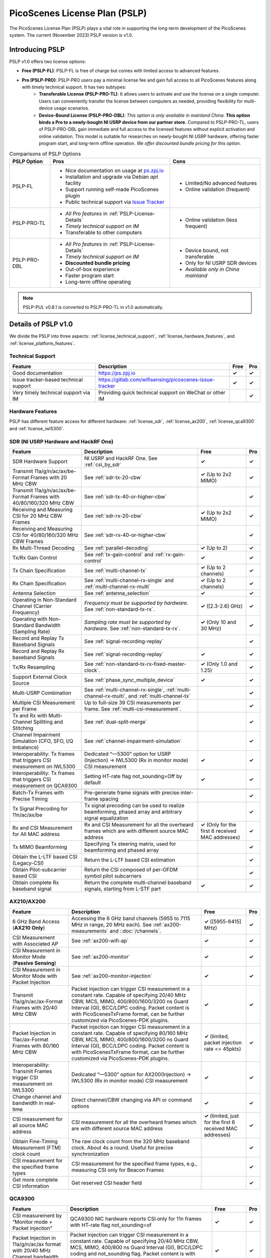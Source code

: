 PicoScenes License Plan (PSLP) 
=======================================

The PicoScenes License Plan (PSLP) plays a vital role in supporting the long-term development of the PicoScenes system. The current (November 2023) PSLP version is v1.0.

Introducing PSLP
---------------------

PSLP v1.0 offers two license options: 

- **Free (PSLP-FL)**: PSLP-FL is free of charge but comes with limited access to advanced features.
- **Pro (PSLP-PRO)**: PSLP-PRO users pay a minimal license fee and gain full access to all PicoScenes features along with timely technical support. It has two subtypes:
    - **Transferable License (PSLP-PRO-TL)**: It allows users to activate and use the license on a single computer. Users can conveniently transfer the license between computers as needed, providing flexibility for multi-device usage scenarios.
    - **Device-Bound License (PSLP-PRO-DBL)**: *This option is only available in mainland China*. **This option binds a Pro to a newly-bought NI USRP device from our partner store.** Compared to PSLP-PRO-TL, users of PSLP-PRO-DBL gain immediate and full access to the licensed features without explicit activation and online validation. This model is suitable for researches on newly-bought NI USRP hardware, offering faster program start, and long-term offline operation. *We offer discounted bundle pricing for this option*.

.. csv-table:: Comparisons of PSLP Options
    :header: "PSLP Option", "Pros", "Cons"

    "PSLP-FL", "
    - Nice documentation on usage at `ps.zpj.io <https://ps.zpj.io>`_
    - Installation and upgrade via Debian *apt* facility
    - Support running self-made PicoScenes plugin
    - Public technical support via `Issue Tracker <https://gitlab.com/wifisensing/picoscenes-issue-tracker>`_", "
    - Limited/No advanced features
    - Online validation (frequent)"
    "PSLP-PRO-TL", "
    - *All Pro features* in :ref:`PSLP-License-Details`
    - *Timely technical support on IM*
    - Transferable to other computers", "
    - Online validation (less frequent)"
    "PSLP-PRO-DBL", "
    - *All Pro features* in :ref:`PSLP-License-Details`
    - *Timely technical support on IM*
    - **Discounted bundle pricing**
    - Out-of-box experience
    - Faster program start
    - Long-term offline operating", "
    - Device bound, not transferable
    - Only for NI USRP SDR devices
    - *Available only in China mainland*"

.. note:: PSLP-PUL v0.8.1 is converted to PSLP-PRO-TL in v1.0 automatically.

.. _PSLP-License-Details:

Details of PSLP v1.0
-----------------------------

We divide the PSLP into three aspects: :ref:`license_technical_support`, :ref:`license_hardware_features`, and :ref:`license_platform_features`.

.. _license_technical_support:
Technical Support
++++++++++++++++++

.. csv-table::
    :header: "Feature", "Description","Free","Pro"
    :widths: auto

    "Good documentation","https://ps.zpj.io","**✓**","**✓**"
    "Issue tracker-based technical support","https://gitlab.com/wifisensing/picoscenes-issue-tracker","**✓**","**✓**"
    "Very timely technical support via IM","Providing quick technical support on WeChat or other IM","","**✓**"

.. _license_hardware_features:
Hardware Features
+++++++++++++++++++++++

PSLP has different feature access for different hardware: :ref:`license_sdr`, :ref:`license_ax200`, :ref:`license_qca9300` and :ref:`license_iwl5300`.


.. _license_sdr:
SDR (NI USRP Hardware and HackRF One)
+++++++++++++++++++++++++++++++++++++++++

.. csv-table::
    :header: "Feature", "Description","Free","Pro"
    :widths: auto

    "SDR Hardware Support","NI USRP and HackRF One. See :ref:`csi_by_sdr`","**✓**","**✓**"
    "Transmit 11a/g/n/ac/ax/be-Format Frames with 20 MHz CBW ","See :ref:`sdr-tx-20-cbw`","**✓** (Up to 2x2 MIMO)","**✓**"
    "Transmit 11a/g/n/ac/ax/be-Format Frames with 40/80/160/320 MHz CBW","See :ref:`sdr-tx-40-or-higher-cbw`","","**✓**"
    "Receiving and Measuring CSI for 20 MHz CBW Frames","See :ref:`sdr-rx-20-cbw`","**✓** (Up to 2x2 MIMO)","**✓**"
    "Receiving and Measuring CSI for 40/80/160/320 MHz CBW Frames","See :ref:`sdr-rx-40-or-higher-cbw`","","**✓**"
    "Rx Multi-Thread Decoding", "See :ref:`parallel-decoding`", "**✓** (Up to 2)","**✓**"
    "Tx/Rx Gain Control","See :ref:`tx-gain-control` and :ref:`rx-gain-control`","**✓**","**✓**"
    "Tx Chain Specification","See :ref:`multi-channel-tx`","**✓** (Up to 2 channels)","**✓**"
    "Rx Chain Specification","See :ref:`multi-channel-rx-single` and :ref:`multi-channel-rx-multi`","**✓** (Up to 2 channels)","**✓**"
    "Antenna Selection","See :ref:`antenna_selection`","**✓**","**✓**"
    "Operating in Non-Standard Channel (Carrier Frequency)","*Frequency must be supported by hardware.* See :ref:`non-standard-tx-rx`.","**✓** ([2.3-2.6] GHz)","**✓**"
    "Operating with Non-Standard Bandwidth (Sampling Rate)","*Sampling rate must be supported by hardware.* See :ref:`non-standard-tx-rx`.","**✓** (Only 10 and 30 MHz)","**✓**"
    "Record and Replay Tx Baseband Signals","See :ref:`signal-recording-replay`","","**✓**"
    "Record and Replay Rx baseband Signals","See :ref:`signal-recording-replay`","**✓**","**✓**"
    "Tx/Rx Resampling","See :ref:`non-standard-tx-rx-fixed-master-clock`.","**✓** (Only 1.0 and 1.25)","**✓**"
    "Support External Clock Source","See :ref:`phase_sync_multiple_device`","**✓**","**✓**"
    "Multi-USRP Combination","See :ref:`multi-channel-rx-single`, :ref:`multi-channel-rx-multi`, and :ref:`multi-channel-tx`","","**✓**"
    "Multiple CSI Measurement per Frame","Up to full-size 39 CSI measurements per frame. See :ref:`multi-csi-measurement`.","","**✓**"
    "Tx and Rx with Multi-Channel Splitting and Stitching", "See :ref:`dual-split-merge`", "","**✓**"
    "Channel Impairment Simulation (CFO, SFO, I/Q Imbalance)","See :ref:`channel-impairment-simulation`","","**✓**"
    "Interoperability: Tx frames that triggers CSI measurement on IWL5300","Dedicated “—5300” option for USRP (Injection) -> IWL5300 (Rx in monitor mode) CSI measurement","**✓**","**✓**"
    "Interoperability: Tx frames that triggers CSI measurement on QCA9300","Setting HT-rate flag not_sounding=Off by default","**✓**","**✓**"

    "Batch-Tx Frames with Precise Timing","Pre-generate frame signals with precise inter-frame spacing","","**✓**"
    "Tx Signal Precoding for 11n/ac/ax/be","Tx signal precoding can be used to realize beamforming, phased array and arbitrary signal equalization","","**✓**"
    "Rx and CSI Measurement for All MAC address","Rx and CSI Measurement for all the overheard frames which are with different source MAC address","**✓** (Only for the first 6 received MAC addresses)","**✓**"
    "Tx MIMO Beamforming","Specifying Tx steering matrix, used for beamforming and phased array","","**✓**"
    "Obtain the L-LTF based CSI (Legacy-CSI)","Return the L-LTF based CSI estimation","","**✓**"
    "Obtain Pilot-subcarrier based CSI","Return the CSI composed of per-OFDM symbol pilot subcarriers","","**✓**"
    "Obtain complete Rx baseband signal","Return the complete multi-channel baseband signals, starting from L-STF part","**✓**","**✓**"

.. _license_ax200:
AX210/AX200
+++++++++++++++++++++++

.. csv-table::
    :header: "Feature", "Description","Free","Pro"
    :widths: auto

    "6 GHz Band Access (**AX210 Only**)","Accessing the 6 GHz band channels (5955 to 7115 MHz in range, 20 MHz each). See :ref:`ax200-measurements` and ::doc:`/channels`.","**✓** ([5955-6415] MHz)","**✓**"
    "CSI Measurement with Associated AP","See :ref:`ax200-wifi-ap`","**✓**","**✓**"
    "CSI Measurement in Monitor Mode (**Passive Sensing**)","See :ref:`ax200-monitor`","**✓**","**✓**"
    "CSI Measurement in Monitor Mode with Packet Injection","See :ref:`ax200-monitor-injection`","**✓**","**✓**"
    "Transmit 11a/g/n/ac/ax-Format Frames with 20/40 MHz CBW","Packet injection can trigger CSI measurement in a constant rate. Capable of specifying 20/40 MHz CBW, MCS, MIMO, 400/800/1600/3200 ns Guard Interval (GI), BCC/LDPC coding. Packet content is with PicoScenesTxFrame format, can be further customized via PicoScenes-PDK plugins.","**✓**","**✓**"
    "Packet Injection in 11ac/ax-Format Frames with 80/160 MHz CBW","Packet injection can trigger CSI measurement in a constant rate. Capable of specifying 80/160 MHz CBW, MCS, MIMO, 400/800/1600/3200 ns Guard Interval (GI), BCC/LDPC coding. Packet content is with PicoScenesTxFrame format, can be further customized via PicoScenes-PDK plugins.","**✓** (limited, packet injection rate <= 45pkts)","**✓**"
    "Interoperability: Transmit Frames trigger CSI measurement on IWL5300","Dedicated “—5300” option for AX200(Injection) -> IWL5300 (Rx in monitor mode) CSI measurement","**✓**","**✓**"
    "Change channel and bandwidth in real-time","Direct channel/CBW changing via API or command options","**✓**","**✓**"
    "CSI measurement for all source MAC address","CSI measurement for all the overheard frames which are with different source MAC address","**✓** (limited, just for the first 6 received MAC addresses)","**✓**"
    "Obtain Fine-Timing Measurement (FTM) clock count","The raw clock count from the 320 MHz baseband clock. About 4s a round. Useful for precise synchronization","","**✓**"
    "CSI measurement for the specified frame types","CSI measurement for the specified frame types, e.g., measuring CSI only for Beacon Frames","","**✓**"
    "Get more complete CSI information","Get reserved CSI header field","","**✓**"

.. _license_qca9300:
QCA9300
+++++++++++++++++++++++
.. csv-table::
    :header: "Feature", "Description","Free","Pro"
    :widths: auto

    "CSI measurement by “Monitor mode + Packet Injection”","QCA9300 NIC hardware reports CSI only for 11n frames with HT-rate flag not_sounding=of","**✓**","**✓**"
    "Packet Injection in 11a/g/n/ac/ax format with 20/40 MHz Channel bandwidth (CBW)","Packet injection can trigger CSI measurement in a constant rate. Capable of specifying 20/40 MHz CBW, MCS, MIMO, 400/800 ns Guard Interval (GI), BCC/LDPC coding and not_sounding flag. Packet content is with PicoScenesTxFrame format, can be further customized via PicoScenes-PDK plugins.","**✓**","**✓**"
    "Inject packets that can trigger CSI measurement on IWL5300","Dedicated “—5300” option for QCA9300(Injection) -> IWL5300 (Rx in monitor mode) CSI measurement","**✓**","**✓**"
    "Tx chain specification","Specify which Tx chains are used for Tx","**✓**","**✓**"
    "Rx chain specification","Specify which Rx chains are used for Rx","**✓**","**✓**"
    "CSI measurement for 11n frames with ESS feature on","Extra Spatial Sounding (ESS) is an 11n-introduced feature, which transmits extra HT-LTF segment, achieving 4-us spaced dual CSI measurement for 1-stream frame","**✓**","**✓**"
    "Access non-standard carrier frequency range","QCA9300 NIC hardware can operate in [2.2-2.9] and [4.4-6.1] GHz carrier frequency range with fine granularity","✓Limited, [2.3-2.6] GHz only","**✓**"
    "Access non-standard baseband sampling rate","QCA9300 NIC baseband can operate in [2.5-80] MHz baseband sampling rate with 2.5 MHz step","**✓** (Limited, 10/30 MHz only)","**✓**"
    "Manual Rx gain control","Turning off the hardware AGC and obtaining stable CSI measurement. Manual Rx control within [0, 66] dBm.","**✓** (Limited, [0-22] dBm only)","**✓**"
    "Inject ESS-enabled 11n frames","Achieving dual-CSI measurement from 1-stream packet on IWL5300/QCA9300/USRP receiver. AX200/AX210 doesn’t support ESS measurement","","**✓**"

.. _license_iwl5300:
IWL5300
+++++++++++++++++++++++
.. csv-table::
    :header: "Feature Name", "Description","Free","Pro"
    :widths: auto

    "CSI measurement via AP connection","IWL5300 must be connected to 11n format Open System AP","**✓**","**✓**"
    "CSI measurement by “Monitor mode + Packet Injection”","IWL5300 reports CSI only for the 11n frames sent to a magic MAC address","**✓**","**✓**"
    "Packet Injection with 11a/g/n format","Capable of specifying 20/40 MHz bandwidth, MCS, MIMO, 400/800 ns GI","**✓**","**✓**"
    "Channel changing and bandwidth in real-time","Direct channel/CBW changing via API or command options","**✓**","**✓**"
    "Switch IWL5300 firmware without reboot","Switch between the special CSI measurement and ordinary firmware","**✓**","**✓**"
    "Tx chain specification","Specify which Tx chains are used for Tx","**✓**","**✓**"
    "Rx chain specification","Specify which Rx chains are used for Rx","**✓**","**✓**"
    "CSI measurement for 11n frames with ESS","Extra Spatial Sounding (ESS) is an 11n-introduced feature, which transmits extra HT-LTF segment, achieving 4-us spaced dual CSI measurement for 1-stream frame","**✓**","**✓**"


.. _license_platform_features:
Platform Features
+++++++++++++++++++++++

.. csv-table::
    :header: "Feature", "Description","Free","Pro"
    :widths: 30, 60, 15,12

    "Debian apt-based installation, upgrade and uninstallation","Fresh new installation can be as short as 10 minutes.","**✓**","**✓**"
    "PicoScenes MATLAB Toolbox","Parsing the .csi file in MATLAB; auto-upgradable","**✓**","**✓**"
    "Using and Developing PicoScenes Plugins","PicoScenes Plugin Development Kit is open sourced","**✓**","**✓**"
    "Concurrent Multi-process of PicoScenes","Multi-Process may be easier for certain complex control","","**✓**"
    "Multiple COTS NICs or SDR Devices","Support Multi-NIC/USRP hybrid frontend array","**✓** (limited, 2 device max)","**✓**"

.. _pricing:

Pricing & Payment
-----------------


.. _payment:

Payment
-----------------

The license fee of PSLP v1.0 PRO is **8688 RMB or 1360 USD**.

**Bulk purchase discount:** purchasing N, N ≤ 7 subscriptions in one-time bulk will have a discount of  (N−1)*8% , e.g., 16% discount for 3 subscriptions in a one-time purchase. In addition, subscribing 2/3 years can have an extra 9%/18% discount. 

.. PicoScenes team will optimize the PSLP every two months and raise the subscription fee about 100 USD。

中国区用户点此淘宝链接 `PicoScenes软件订阅 <https://item.taobao.com/item.htm?id=660337543983>`_ 下单，可开具正规电子发票

The overseas payment channel is still under construction.